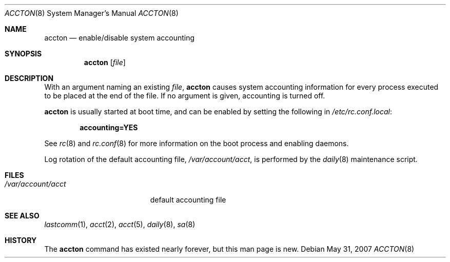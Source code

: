 .\"	$OpenBSD: accton.8,v 1.10 2007/12/03 18:08:39 jmc Exp $
.\"
.\" Copyright (c) 1993 Christopher G. Demetriou
.\" All rights reserved.
.\"
.\" Redistribution and use in source and binary forms, with or without
.\" modification, are permitted provided that the following conditions
.\" are met:
.\" 1. Redistributions of source code must retain the above copyright
.\"    notice, this list of conditions and the following disclaimer.
.\" 2. Redistributions in binary form must reproduce the above copyright
.\"    notice, this list of conditions and the following disclaimer in the
.\"    documentation and/or other materials provided with the distribution.
.\" 3. The name of the author may not be used to endorse or promote products
.\"    derived from this software without specific prior written permission.
.\"
.\" THIS SOFTWARE IS PROVIDED BY THE AUTHOR ``AS IS'' AND ANY EXPRESS OR
.\" IMPLIED WARRANTIES, INCLUDING, BUT NOT LIMITED TO, THE IMPLIED
.\" WARRANTIES OF MERCHANTABILITY AND FITNESS FOR A PARTICULAR PURPOSE ARE
.\" DISCLAIMED.  IN NO EVENT SHALL THE AUTHOR BE LIABLE FOR ANY DIRECT,
.\" INDIRECT, INCIDENTAL, SPECIAL, EXEMPLARY, OR CONSEQUENTIAL DAMAGES
.\" (INCLUDING, BUT NOT LIMITED TO, PROCUREMENT OF SUBSTITUTE GOODS OR
.\" SERVICES; LOSS OF USE, DATA, OR PROFITS; OR BUSINESS INTERRUPTION)
.\" HOWEVER CAUSED AND ON ANY THEORY OF LIABILITY, WHETHER IN CONTRACT,
.\" STRICT LIABILITY, OR TORT (INCLUDING NEGLIGENCE OR OTHERWISE) ARISING
.\" IN ANY WAY OUT OF THE USE OF THIS SOFTWARE, EVEN IF ADVISED OF THE
.\" POSSIBILITY OF SUCH DAMAGE.
.\"
.Dd $Mdocdate: May 31 2007 $
.Dt ACCTON 8
.Os
.Sh NAME
.Nm accton
.Nd enable/disable system accounting
.Sh SYNOPSIS
.Nm accton
.Op Ar file
.Sh DESCRIPTION
With an argument naming an existing
.Ar file ,
.Nm
causes system accounting information for every process executed
to be placed at the end of the file.
If no argument is given, accounting is turned off.
.Pp
.Nm
is usually started at boot time,
and can be enabled by setting the following in
.Pa /etc/rc.conf.local :
.Pp
.Dl accounting=YES
.Pp
See
.Xr rc 8
and
.Xr rc.conf 8
for more information on the boot process and enabling daemons.
.Pp
Log rotation of the default accounting file,
.Pa /var/account/acct ,
is performed by the
.Xr daily 8
maintenance script.
.Sh FILES
.Bl -tag -width /var/account/acct
.It Pa /var/account/acct
default accounting file
.El
.Sh SEE ALSO
.Xr lastcomm 1 ,
.Xr acct 2 ,
.Xr acct 5 ,
.Xr daily 8 ,
.Xr sa 8
.Sh HISTORY
The
.Nm
command has existed nearly forever, but this man page is new.
